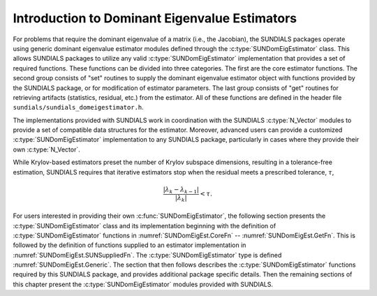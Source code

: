 .. ----------------------------------------------------------------
   SUNDIALS Copyright Start
   Copyright (c) 2025, Lawrence Livermore National Security,
   University of Maryland Baltimore County, and the SUNDIALS contributors.
   Copyright (c) 2013, Lawrence Livermore National Security
   and Southern Methodist University.
   Copyright (c) 2002, Lawrence Livermore National Security.
   All rights reserved.

   See the top-level LICENSE and NOTICE files for details.

   SPDX-License-Identifier: BSD-3-Clause
   SUNDIALS Copyright End
   ----------------------------------------------------------------

.. _SUNDomEigEst.Introduction:

Introduction to Dominant Eigenvalue Estimators
==============================================

For problems that require the dominant eigenvalue of a matrix (i.e., the Jacobian),
the SUNDIALS packages operate using generic dominant eigenvalue estimator modules
defined through the :c:type:`SUNDomEigEstimator` class.
This allows SUNDIALS packages to utilize any valid :c:type:`SUNDomEigEstimator`
implementation that provides a set of required functions.  These
functions can be divided into three categories.  The first are the core
estimator functions.  The second group consists of "set" routines
to supply the dominant eigenvalue estimator object with functions provided by the
SUNDIALS package, or for modification of estimator parameters.  The last
group consists of "get" routines for retrieving artifacts (statistics,
residual, etc.) from the estimator.  All of these functions
are defined in the header file ``sundials/sundials_domeigestimator.h``.

The implementations provided with SUNDIALS work in coordination
with the SUNDIALS :c:type:`N_Vector` modules to provide a set of compatible data
structures for the estimator.
Moreover, advanced users can provide a customized :c:type:`SUNDomEigEstimator`
implementation to any SUNDIALS package, particularly in cases where they
provide their own :c:type:`N_Vector`.

While Krylov-based estimators preset the number of Krylov subspace
dimensions, resulting in a tolerance-free estimation, SUNDIALS requires
that iterative estimators stop when the residual meets a prescribed
tolerance, :math:`\tau`,

.. math::
  :name: pi_rel_tol

  \frac{\left|\lambda_k - \lambda_{k-1}\right|}{\left|\lambda_k \right|} < \tau.

For users interested in providing their own :c:func:`SUNDomEigEstimator`, the
following section presents the :c:type:`SUNDomEigEstimator` class and its implementation
beginning with the definition of :c:type:`SUNDomEigEstimator` functions in
:numref:`SUNDomEigEst.CoreFn` -- :numref:`SUNDomEigEst.GetFn`. This is followed by
the definition of functions supplied to an estimator implementation in
:numref:`SUNDomEigEst.SUNSuppliedFn`. The :c:type:`SUNDomEigEstimator` type is defined
:numref:`SUNDomEigEst.Generic`. The section that then follows describes
the :c:type:`SUNDomEigEstimator` functions required by this SUNDIALS package, and provides
additional package specific details. Then the remaining sections of this
chapter present the :c:type:`SUNDomEigEstimator` modules provided with SUNDIALS.
